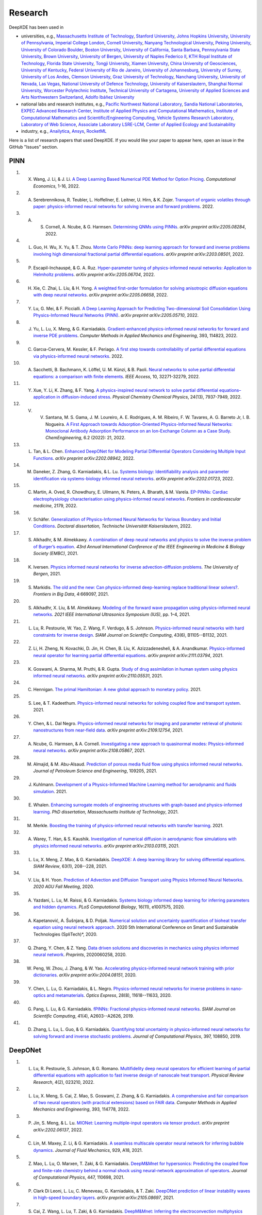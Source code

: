 Research
========

DeepXDE has been used in

- universities, e.g., `Massachusetts Institute of Technology <https://www.mit.edu>`_, `Stanford University <https://www.stanford.edu>`_, `Johns Hopkins University <https://www.jhu.edu>`_, `University of Pennsylvania <https://www.upenn.edu>`_, `Imperial College London <https://www.imperial.ac.uk>`_, `Cornell University <https://www.cornell.edu>`_, `Nanyang Technological University <https://www.ntu.edu.sg>`_, `Peking University <https://english.pku.edu.cn>`_, `University of Colorado Boulder <https://www.colorado.edu>`_, `Boston University <https://www.bu.edu>`_, `University of California, Santa Barbara <https://www.ucsb.edu/>`_, `Pennsylvania State University <https://www.psu.edu>`_, `Brown University <https://www.brown.edu>`_, `University of Bergen <https://www.uib.no/en>`_, `University of Naples Federico II <http://www.international.unina.it/>`_, `KTH Royal Institute of Technology <https://www.kth.se/en>`_, `Florida State University <https://www.fsu.edu>`_, `Tongji University <https://en.tongji.edu.cn/>`_, `Xiamen University <https://en.xmu.edu.cn>`_, `China University of Geosciences <https://en.cug.edu.cn/>`_, `University of Kentucky <https://www.uky.edu/>`_, `Federal University of Rio de Janeiro <https://ufrj.br/en/>`_, `University of Johannesburg <https://www.uj.ac.za>`_, `University of Surrey <https://www.surrey.ac.uk>`_, `University of Los Andes <https://uniandes.edu.co/en>`_, `Clemson University <https://www.clemson.edu>`_, `Graz University of Technology <https://www.tugraz.at/en/home/>`_, `Nanchang University <https://english.ncu.edu.cn/>`_, `University of Nevada, Las Vegas <https://www.unlv.edu/>`_, `National University of Defence Technology <https://english.nudt.edu.cn/About/index.htm>`_, `University of Kaiserslautern <https://www.uni-kl.de/en/startseite>`_, `Shanghai Normal University <https://english.shnu.edu.cn>`_, `Worcester Polytechnic Institute <https://www.wpi.edu>`_, `Technical University of Cartagena <https://www.upct.es/english/content/departments/>`_, `University of Applied Sciences and Arts Northwestern Switzerland <https://www.fhnw.ch/en/startseiteu>`_, `Adolfo Ibáñez University <https://www.uai.cl/en/>`_
- national labs and research institutes, e.g., `Pacific Northwest National Laboratory <https://www.pnnl.gov>`_, `Sandia National Laboratories <https://www.sandia.gov>`_, `EXPEC Advanced Research Center <https://en.wikipedia.org/wiki/EXPEC_Advanced_Research_Center>`_, `Institute of Applied Physics and Computational Mathematics <http://www.iapcm.ac.cn/>`_, `Institute of Computational Mathematics and Scientific/Engineering Computing <http://icmsec.cc.ac.cn/>`_, `Vehicle Systems Research Laboratory <https://search-careers.gm.com/jobs/job/vehicle-systems-research-warren-jr-000052338/>`_, `Laboratory of Web Science <https://www.ffhs.ch/en/research/lws>`_, `Associate Laboratory LSRE-LCM <https://lsre-lcm.fe.up.pt/>`_, `Center of Applied Ecology and Sustainability <https://investigacion.uc.cl/en/centros-de-excelencia/center-of-applied-ecology-and-sustainability-capes/>`_
- industry, e.g., `Anailytica <https://anailytica.com>`_, `Ansys <https://www.ansys.com>`_, `RocketML <https://www.rocketml.net>`_

Here is a list of research papers that used DeepXDE. If you would like your paper to appear here, open an issue in the GitHub "Issues" section.

PINN
----

#. X. Wang, J. Li, & J. Li. `A Deep Learning Based Numerical PDE Method for Option Pricing <https://link.springer.com/article/10.1007/s10614-022-10279-x>`_. *Computational Economics*, 1-16, 2022.
#. A. Serebrennikova, R. Teubler, L. Hoffellner, E. Leitner, U. Hirn, & K. Zojer. `Transport of organic volatiles through paper: physics-informed neural networks for solving inverse and forward problems <https://www.researchgate.net/profile/Alexandra-Serebrennikova/publication/360717115_Transport_of_organic_volatiles_through_paper_physics-informed_neural_networks_for_solving_inverse_and_forward_problems/links/6286753e8ecbaa07fcc19c64/Transport-of-organic-volatiles-through-paper-physics-informed-neural-networks-for-solving-inverse-and-forward-problems.pdf>`_. 2022.
#. A. S. Cornell, A. Ncube, & G. Harmsen. `Determining QNMs using PINNs <https://arxiv.org/pdf/2205.08284.pdf>`_. *arXiv preprint arXiv:2205.08284*, 2022.
#. L. Guo, H. Wu, X. Yu, & T. Zhou. `Monte Carlo PINNs: deep learning approach for forward and inverse problems involving high dimensional fractional partial differential equations <https://arxiv.org/pdf/2203.08501.pdf>`_. *arXiv preprint arXiv:2203.08501*, 2022.
#. P. Escapil-Inchauspé, & G. A. Ruz. `Hyper-parameter tuning of physics-informed neural networks: Application to Helmholtz problems <https://arxiv.org/pdf/2205.06704.pdf>`_. *arXiv preprint arXiv:2205.06704*, 2022.
#. H. Xie, C. Zhai, L. Liu, & H. Yong. `A weighted first-order formulation for solving anisotropic diffusion equations with deep neural networks <https://arxiv.org/pdf/2205.06658.pdf>`_. *arXiv preprint arXiv:2205.06658*, 2022.
#. Y. Lu, G. Mei, & F. Piccialli.  `A Deep Learning Approach for Predicting Two-dimensional Soil Consolidation Using Physics-Informed Neural Networks (PINN) <https://arxiv.org/pdf/2205.05710.pdf>`_. *arXiv preprint arXiv:2205.05710*, 2022.
#. J. Yu, L. Lu, X. Meng, & G. Karniadakis. `Gradient-enhanced physics-informed neural networks for forward and inverse PDE problems <https://doi.org/10.1016/j.cma.2022.114823>`_. *Computer Methods in Applied Mechanics and Engineering*, 393, 114823, 2022.
#. C. Garcıa-Cervera, M. Kessler, & F. Periago. `A first step towards controllability of partial differential equations via physics-informed neural networks <https://www.researchgate.net/profile/Francisco-Periago/publication/359524458_A_first_step_towards_controllability_of_partial_differential_equations_via_physics-informed_neural_networks/links/6242e24c8068956f3c56d679/A-first-step-towards-controllability-of-partial-differential-equations-via-physics-informed-neural-networks.pdf>`_. 2022.
#. A. Sacchetti, B. Bachmann, K. Löffel, U. M. Künzi, & B. Paoli. `Neural networks to solve partial differential equations: a comparison with finite elements <https://ieeexplore.ieee.org/stamp/stamp.jsp?arnumber=9737092>`_. *IEEE Access*, 10, 32271-32279, 2022.
#. Y. Xue, Y. Li, K. Zhang, & F. Yang. `A physics-inspired neural network to solve partial differential equations–application in diffusion-induced stress <https://pubs.rsc.org/en/content/articlehtml/2022/cp/d1cp04893g>`_. *Physical Chemistry Chemical Physics*, 24(13), 7937-7949, 2022.
#. V. V. Santana, M. S. Gama, J. M. Loureiro, A. E. Rodrigues, A. M. Ribeiro, F. W. Tavares, A. G. Barreto Jr, I. B. Nogueira. `A First Approach towards Adsorption-Oriented Physics-Informed Neural Networks: Monoclonal Antibody Adsorption Performance on an Ion-Exchange Column as a Case Study <https://www.mdpi.com/2305-7084/6/2/21>`_. *ChemEngineering*, 6.2 (2022): 21, 2022.
#. L. Tan, & L. Chen. `Enhanced DeepONet for Modeling Partial Differential Operators Considering Multiple Input Functions <https://arxiv.org/pdf/2202.08942.pdf>`_. *arXiv preprint arXiv:2202.08942*, 2022.
#. M. Daneker, Z. Zhang, G. Karniadakis, & L. Lu. `Systems biology: Identifiability analysis and parameter identification via systems-biology informed neural networks <https://arxiv.org/abs/2202.01723>`_. *arXiv preprint arXiv:2202.01723*, 2022.
#. C. Martin, A. Oved, R. Chowdhury, E. Ullmann, N. Peters, A. Bharath, & M. Varela. `EP-PINNs: Cardiac electrophysiology characterisation using physics-informed neural networks <https://www.frontiersin.org/articles/10.3389/fcvm.2021.768419/full?&utm_source=Email_to_authors_&utm_medium=Email&utm_content=T1_11.5e1_author&utm_campaign=Email_publication&field=&journalName=Frontiers_in_Cardiovascular_Medicine&id=768419>`_. *Frontiers in cardiovascular medicine*, 2179, 2022.
#. V. Schäfer. `Generalization of Physics-Informed Neural Networks for Various Boundary and Initial Conditions <https://elib.dlr.de/185457/1/master_thesis.pdf>`_. *Doctoral dissertation, Technische Universität Kaiserslautern*, 2022.
#. S. Alkhadhr, & M. Almekkawy.  `A combination of deep neural networks and physics to solve the inverse problem of Burger’s equation <https://ieeexplore.ieee.org/document/9630259>`_. *43rd Annual International Conference of the IEEE Engineering in Medicine & Biology Society (EMBC)*, 2021.
#. K. Iversen. `Physics informed neural networks for inverse advection-diffusion problems <https://bora.uib.no/bora-xmlui/handle/11250/2835305>`_. *The University of Bergen*, 2021.
#. S. Markidis. `The old and the new: Can physics-informed deep-learning replace traditional linear solvers? <https://www.frontiersin.org/articles/10.3389/fdata.2021.669097/full>`_. *Frontiers in Big Data*, 4:669097, 2021.
#. S. Alkhadhr, X. Liu, & M. Almekkawy. `Modeling of the forward wave propagation using physics-informed neural networks <https://doi.org/10.1109/IUS52206.2021.9593574>`_. *2021 IEEE International Ultrasonics Symposium (IUS)*, pp. 1–4, 2021.
#. L. Lu, R. Pestourie, W. Yao, Z. Wang, F. Verdugo, & S. Johnson. `Physics-informed neural networks with hard constraints for inverse design <https://doi.org/10.1137/21M1397908>`_. *SIAM Journal on Scientific Computing*, 43(6), B1105--B1132, 2021.
#. Z. Li, H. Zheng, N. Kovachki, D. Jin, H. Chen, B. Liu, K. Azizzadenesheli, & A. Anandkumar. `Physics-informed neural operator for learning partial differential equations <https://arxiv.org/abs/2111.03794>`_. *arXiv preprint arXiv:2111.03794*, 2021.
#. K. Goswami, A. Sharma, M. Pruthi, & R. Gupta. `Study of drug assimilation in human system using physics informed neural networks <https://arxiv.org/abs/2110.05531>`_. *arXiv preprint arXiv:2110.05531*, 2021.
#. C. Hennigan. `The primal Hamiltonian: A new global approach to monetary policy <https://www.colorado.edu/economics/sites/default/files/attached-files/21-02_-_hennigan.pdf>`_. 2021.
#. S. Lee, & T. Kadeethum. `Physics-informed neural networks for solving coupled flow and transport system <http://ceur-ws.org/Vol-2964/article_197.pdf>`_. 2021.
#. Y. Chen, & L. Dal Negro. `Physics-informed neural networks for imaging and parameter retrieval of photonic nanostructures from near-field data <https://arxiv.org/abs/2109.12754>`_. *arXiv preprint arXiv:2109.12754*, 2021.
#. A. Ncube, G. Harmsen, & A. Cornell. `Investigating a new approach to quasinormal modes: Physics-informed neural networks <https://arxiv.org/abs/2108.05867>`_. *arXiv preprint arXiv:2108.05867*, 2021.
#. M. Almajid, & M. Abu-Alsaud. `Prediction of porous media fluid flow using physics informed neural networks <https://doi.org/10.1016/j.petrol.2021.109205>`_. *Journal of Petroleum Science and Engineering*, 109205, 2021.
#. J. Kuhlmann. `Development of a Physics-Informed Machine Learning method for aerodynamic and fluids simulation <https://repositorio.uniandes.edu.co/bitstream/handle/1992/53423/24382.pdf?sequence=1&isAllowed=y>`_. 2021.
#. E. Whalen. `Enhancing surrogate models of engineering structures with graph-based and physics-informed learning <https://dspace.mit.edu/handle/1721.1/139609>`_. *PhD dissertation, Massachusetts Institute of Technology*, 2021.
#. M. Merkle. `Boosting the training of physics-informed neural networks with transfer learning <https://github.com/mariusmerkle/TL-PINNs/blob/main/Bachelor%20Thesis.pdf>`_. 2021.
#. A. Warey, T. Han, & S. Kaushik. `Investigation of numerical diffusion in aerodynamic flow simulations with physics informed neural networks <https://arxiv.org/abs/2103.03115>`_. *arXiv preprint arXiv:2103.03115*, 2021.
#. L. Lu, X. Meng, Z. Mao, & G. Karniadakis. `DeepXDE: A deep learning library for solving differential equations <https://doi.org/10.1137/19M1274067>`_. *SIAM Review*, 63(1), 208--228, 2021.
#. V. Liu, & H. Yoon. `Prediction of Advection and Diffusion Transport using Physics Informed Neural Networks <https://www.osti.gov/servlets/purl/1833169>`_. *2020 AGU Fall Meeting*, 2020. 
#. A. Yazdani, L. Lu, M. Raissi, & G. Karniadakis. `Systems biology informed deep learning for inferring parameters and hidden dynamics <https://doi.org/10.1371/journal.pcbi.1007575>`_. *PLoS Computational Biology*, 16(11), e1007575, 2020.
#. A. Kapetanović, A. Šušnjara, & D. Poljak. `Numerical solution and uncertainty quantification of bioheat transfer equation using neural network approach <https://ieeexplore.ieee.org/abstract/document/9243733>`_. 2020 5th International Conference on Smart and Sustainable Technologies (SpliTech)*, 2020.
#. Q. Zhang, Y. Chen, & Z. Yang. `Data driven solutions and discoveries in mechanics using physics informed neural network <https://www.preprints.org/manuscript/202006.0258>`_. *Preprints*, 2020060258, 2020.
#. W. Peng, W. Zhou, J. Zhang, & W. Yao. `Accelerating physics-informed neural network training with prior dictionaries <https://arxiv.org/abs/2004.08151>`_. *arXiv preprint arXiv:2004.08151*, 2020.
#. Y. Chen, L. Lu, G. Karniadakis, & L. Negro. `Physics-informed neural networks for inverse problems in nano-optics and metamaterials <https://doi.org/10.1364/OE.384875>`_. *Optics Express*, 28(8), 11618--11633, 2020.
#. G. Pang, L. Lu, & G. Karniadakis. `fPINNs: Fractional physics-informed neural networks <https://doi.org/10.1137/18M1229845>`_. *SIAM Journal on Scientific Computing*, 41(4), A2603--A2626, 2019.
#. D. Zhang, L. Lu, L. Guo, & G. Karniadakis. `Quantifying total uncertainty in physics-informed neural networks for solving forward and inverse stochastic problems <https://doi.org/10.1016/j.jcp.2019.07.048>`_. *Journal of Computational Physics*, 397, 108850, 2019.

DeepONet
--------

#. L. Lu, R. Pestourie, S. Johnson, & G. Romano. `Multifidelity deep neural operators for efficient learning of partial differential equations with application to fast inverse design of nanoscale heat transport <https://doi.org/10.1103/PhysRevResearch.4.023210>`_. *Physical Review Research*, 4(2), 023210, 2022.
#. L. Lu, X. Meng, S. Cai, Z. Mao, S. Goswami, Z. Zhang, & G. Karniadakis. `A comprehensive and fair comparison of two neural operators (with practical extensions) based on FAIR data <https://doi.org/10.1016/j.cma.2022.114778>`_. *Computer Methods in Applied Mechanics and Engineering*, 393, 114778, 2022.
#. P. Jin, S. Meng, & L. Lu. `MIONet: Learning multiple-input operators via tensor product <https://arxiv.org/abs/2202.06137>`_. *arXiv preprint arXiv:2202.06137*, 2022.
#. C. Lin, M. Maxey, Z. Li, & G. Karniadakis. `A seamless multiscale operator neural network for inferring bubble dynamics <https://doi.org/10.1017/jfm.2021.866>`_. *Journal of Fluid Mechanics*, 929, A18, 2021.
#. Z. Mao, L. Lu, O. Marxen, T. Zaki, & G. Karniadakis. `DeepM&Mnet for hypersonics: Predicting the coupled flow and finite-rate chemistry behind a normal shock using neural-network approximation of operators <https://doi.org/10.1016/j.jcp.2021.110698>`_. *Journal of Computational Physics*, 447, 110698, 2021.
#. P. Clark Di Leoni, L. Lu, C. Meneveau, G. Karniadakis, & T. Zaki. `DeepONet prediction of linear instability waves in high-speed boundary layers <https://arxiv.org/abs/2105.08697>`_. *arXiv preprint arXiv:2105.08697*, 2021.
#. S. Cai, Z. Wang, L. Lu, T. Zaki, & G. Karniadakis. `DeepM&Mnet: Inferring the electroconvection multiphysics fields based on operator approximation by neural networks <https://doi.org/10.1016/j.jcp.2021.110296>`_. *Journal of Computational Physics*, 436, 110296, 2021.
#. L. Lu, P. Jin, G. Pang, Z. Zhang, & G. Karniadakis. `Learning nonlinear operators via DeepONet based on the universal approximation theorem of operators <https://doi.org/10.1038/s42256-021-00302-5>`_. *Nature Machine Intelligence*, 3, 218--229, 2021.
#. C. Lin, Z. Li, L. Lu, S. Cai, M. Maxey, & G. Karniadakis. `Operator learning for predicting multiscale bubble growth dynamics <https://doi.org/10.1063/5.0041203>`_. *The Journal of Chemical Physics*, 154(10), 104118, 2021.

Multi-fidelity NN
-----------------

#. L. Lu, M. Dao, P. Kumar, U. Ramamurty, G. Karniadakis, & S. Suresh. `Extraction of mechanical properties of materials through deep learning from instrumented indentation <https://doi.org/10.1073/pnas.1922210117>`_. *Proceedings of the National Academy of Sciences*, 117(13), 7052--7062, 2020.
#. X. Meng, & G. Karniadakis. `A composite neural network that learns from multi-fidelity data: Application to function approximation and inverse PDE problems <https://doi.org/10.1016/j.jcp.2019.109020>`_. *Journal of Computational Physics*, 401, 109020, 2020.

Others
------

#. L. Lu, H. He, P. Kasimbeg, R. Ranade, & J. Pathak. `One-shot learning for solution operators of partial differential equations <https://arxiv.org/abs/2104.05512>`_. *arXiv preprint arXiv:2104.05512*, 2021.
